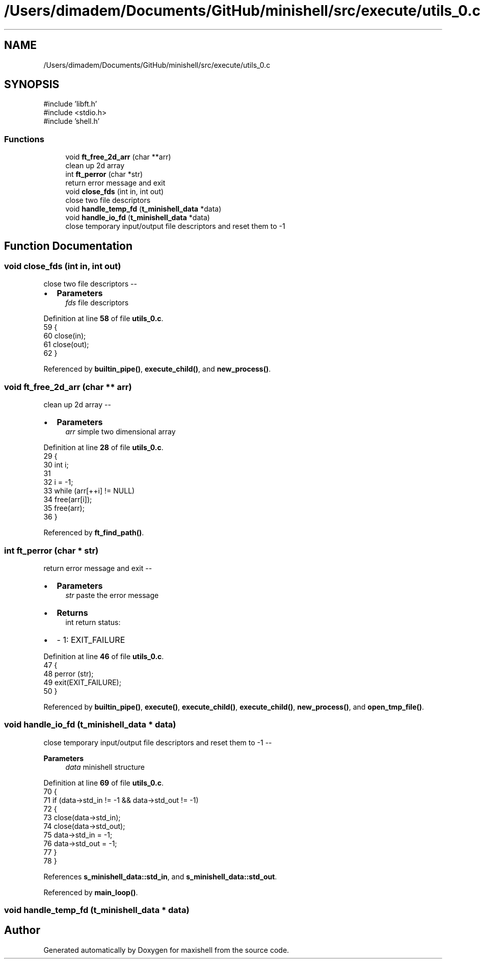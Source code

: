 .TH "/Users/dimadem/Documents/GitHub/minishell/src/execute/utils_0.c" 3 "Version 1" "maxishell" \" -*- nroff -*-
.ad l
.nh
.SH NAME
/Users/dimadem/Documents/GitHub/minishell/src/execute/utils_0.c
.SH SYNOPSIS
.br
.PP
\fR#include 'libft\&.h'\fP
.br
\fR#include <stdio\&.h>\fP
.br
\fR#include 'shell\&.h'\fP
.br

.SS "Functions"

.in +1c
.ti -1c
.RI "void \fBft_free_2d_arr\fP (char **arr)"
.br
.RI "clean up 2d array "
.ti -1c
.RI "int \fBft_perror\fP (char *str)"
.br
.RI "return error message and exit "
.ti -1c
.RI "void \fBclose_fds\fP (int in, int out)"
.br
.RI "close two file descriptors "
.ti -1c
.RI "void \fBhandle_temp_fd\fP (\fBt_minishell_data\fP *data)"
.br
.ti -1c
.RI "void \fBhandle_io_fd\fP (\fBt_minishell_data\fP *data)"
.br
.RI "close temporary input/output file descriptors and reset them to -1 "
.in -1c
.SH "Function Documentation"
.PP 
.SS "void close_fds (int in, int out)"

.PP
close two file descriptors --
.IP "\(bu" 2
\fBParameters\fP
.RS 4
\fIfds\fP file descriptors 
.RE
.PP

.PP

.PP
Definition at line \fB58\fP of file \fButils_0\&.c\fP\&.
.nf
59 {
60     close(in);
61     close(out);
62 }
.PP
.fi

.PP
Referenced by \fBbuiltin_pipe()\fP, \fBexecute_child()\fP, and \fBnew_process()\fP\&.
.SS "void ft_free_2d_arr (char ** arr)"

.PP
clean up 2d array --
.IP "\(bu" 2
\fBParameters\fP
.RS 4
\fIarr\fP simple two dimensional array 
.RE
.PP

.PP

.PP
Definition at line \fB28\fP of file \fButils_0\&.c\fP\&.
.nf
29 {
30     int i;
31 
32     i = \-1;
33     while (arr[++i] != NULL)
34         free(arr[i]);
35     free(arr);
36 }
.PP
.fi

.PP
Referenced by \fBft_find_path()\fP\&.
.SS "int ft_perror (char * str)"

.PP
return error message and exit --
.IP "\(bu" 2
\fBParameters\fP
.RS 4
\fIstr\fP paste the error message
.RE
.PP

.IP "\(bu" 2
\fBReturns\fP
.RS 4
int return status:
.RE
.PP

.IP "\(bu" 2
- 1: EXIT_FAILURE 
.PP

.PP
Definition at line \fB46\fP of file \fButils_0\&.c\fP\&.
.nf
47 {
48     perror (str);
49     exit(EXIT_FAILURE);
50 }
.PP
.fi

.PP
Referenced by \fBbuiltin_pipe()\fP, \fBexecute()\fP, \fBexecute_child()\fP, \fBexecute_child()\fP, \fBnew_process()\fP, and \fBopen_tmp_file()\fP\&.
.SS "void handle_io_fd (\fBt_minishell_data\fP * data)"

.PP
close temporary input/output file descriptors and reset them to -1 -- 
.PP
\fBParameters\fP
.RS 4
\fIdata\fP minishell structure 
.RE
.PP

.PP
Definition at line \fB69\fP of file \fButils_0\&.c\fP\&.
.nf
70 {
71     if (data\->std_in != \-1 && data\->std_out != \-1)
72     {
73         close(data\->std_in);
74         close(data\->std_out);
75         data\->std_in = \-1;
76         data\->std_out = \-1;
77     }
78 }
.PP
.fi

.PP
References \fBs_minishell_data::std_in\fP, and \fBs_minishell_data::std_out\fP\&.
.PP
Referenced by \fBmain_loop()\fP\&.
.SS "void handle_temp_fd (\fBt_minishell_data\fP * data)"

.SH "Author"
.PP 
Generated automatically by Doxygen for maxishell from the source code\&.
